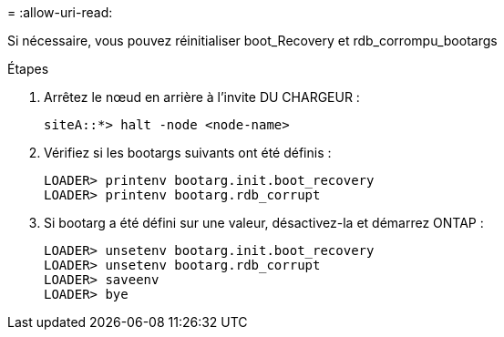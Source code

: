 = 
:allow-uri-read: 


[role="lead"]
Si nécessaire, vous pouvez réinitialiser boot_Recovery et rdb_corrompu_bootargs

.Étapes
. Arrêtez le nœud en arrière à l'invite DU CHARGEUR :
+
[listing]
----
siteA::*> halt -node <node-name>
----
. Vérifiez si les bootargs suivants ont été définis :
+
[listing]
----
LOADER> printenv bootarg.init.boot_recovery
LOADER> printenv bootarg.rdb_corrupt
----
. Si bootarg a été défini sur une valeur, désactivez-la et démarrez ONTAP :
+
[listing]
----
LOADER> unsetenv bootarg.init.boot_recovery
LOADER> unsetenv bootarg.rdb_corrupt
LOADER> saveenv
LOADER> bye
----

